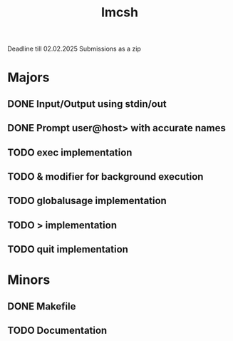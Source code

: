 #+title: Imcsh
Deadline till 02.02.2025
Submissions as a zip

* Majors
** DONE Input/Output using stdin/out
** DONE Prompt user@host> with accurate names
** TODO exec implementation
** TODO & modifier for background execution
** TODO globalusage implementation
** TODO > implementation
** TODO quit implementation

* Minors
** DONE Makefile
** TODO Documentation
